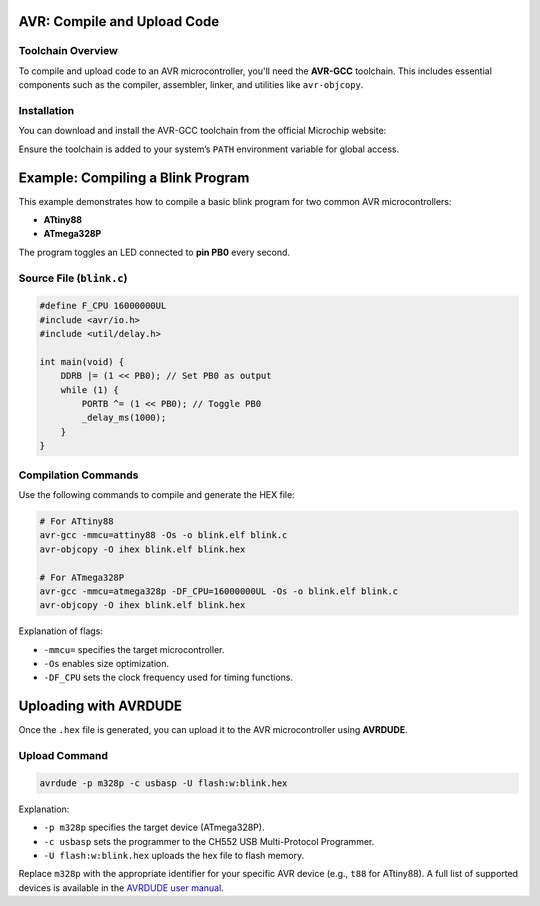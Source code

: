 AVR: Compile and Upload Code
=============================

Toolchain Overview
------------------

To compile and upload code to an AVR microcontroller, you'll need the **AVR-GCC** toolchain. This includes essential components such as the compiler, assembler, linker, and utilities like ``avr-objcopy``.

Installation
------------

You can download and install the AVR-GCC toolchain from the official Microchip website:

.. tabs::

    .. tab:: Windows

        Download the installer from the Microchip website and follow the installation instructions.

        - `AVR-GCC Compiler for Microchip Studio <https://www.microchip.com/en-us/tools-resources/develop/microchip-studio/gcc-compilers>`_

    .. tab:: Linux

        You can install the AVR-GCC toolchain using your package manager. For example, on Ubuntu:

        .. code-block:: console

            sudo apt-get install avr-gcc avr-binutils avr-libc

    .. tab:: macOS

        You can use Homebrew to install the AVR-GCC toolchain:

        .. code-block:: console

            brew tap osx-cross/avr
            brew install avr-gcc


Ensure the toolchain is added to your system’s ``PATH`` environment variable for global access.

Example: Compiling a Blink Program
==================================

This example demonstrates how to compile a basic blink program for two common AVR microcontrollers:

* **ATtiny88**
* **ATmega328P**

The program toggles an LED connected to **pin PB0** every second.

Source File (``blink.c``)
-------------------------

.. code-block:: techni

    #define F_CPU 16000000UL
    #include <avr/io.h>
    #include <util/delay.h>

    int main(void) {
        DDRB |= (1 << PB0); // Set PB0 as output
        while (1) {
            PORTB ^= (1 << PB0); // Toggle PB0
            _delay_ms(1000);
        }
    }

Compilation Commands
--------------------

Use the following commands to compile and generate the HEX file:

.. code-block:: techni

    # For ATtiny88
    avr-gcc -mmcu=attiny88 -Os -o blink.elf blink.c
    avr-objcopy -O ihex blink.elf blink.hex

    # For ATmega328P
    avr-gcc -mmcu=atmega328p -DF_CPU=16000000UL -Os -o blink.elf blink.c
    avr-objcopy -O ihex blink.elf blink.hex

Explanation of flags:

* ``-mmcu=`` specifies the target microcontroller.
* ``-Os`` enables size optimization.
* ``-DF_CPU`` sets the clock frequency used for timing functions.

Uploading with AVRDUDE
======================

Once the ``.hex`` file is generated, you can upload it to the AVR microcontroller using **AVRDUDE**.

Upload Command
--------------

.. code-block:: techni

    avrdude -p m328p -c usbasp -U flash:w:blink.hex

Explanation:

* ``-p m328p`` specifies the target device (ATmega328P).
* ``-c usbasp`` sets the programmer to the CH552 USB Multi-Protocol Programmer.
* ``-U flash:w:blink.hex`` uploads the hex file to flash memory.

Replace ``m328p`` with the appropriate identifier for your specific AVR device (e.g., ``t88`` for ATtiny88). A full list of supported devices is available in the `AVRDUDE user manual <http://www.nongnu.org/avrdude/user-manual/avrdude.html#Device-Options>`_.

